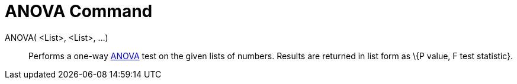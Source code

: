 = ANOVA Command
:page-en: commands/ANOVA
ifdef::env-github[:imagesdir: /en/modules/ROOT/assets/images]

ANOVA( <List>, <List>, ...)::
  Performs a one-way http://en.wikipedia.org/wiki/Anova[ANOVA] test on the given lists of numbers.
  Results are returned in list form as \{P value, F test statistic}.
